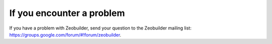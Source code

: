 If you encounter a problem
##########################


If you have a problem with Zeobuilder, send your question to the Zeobuilder
mailing list: https://groups.google.com/forum/#!forum/zeobuilder.


